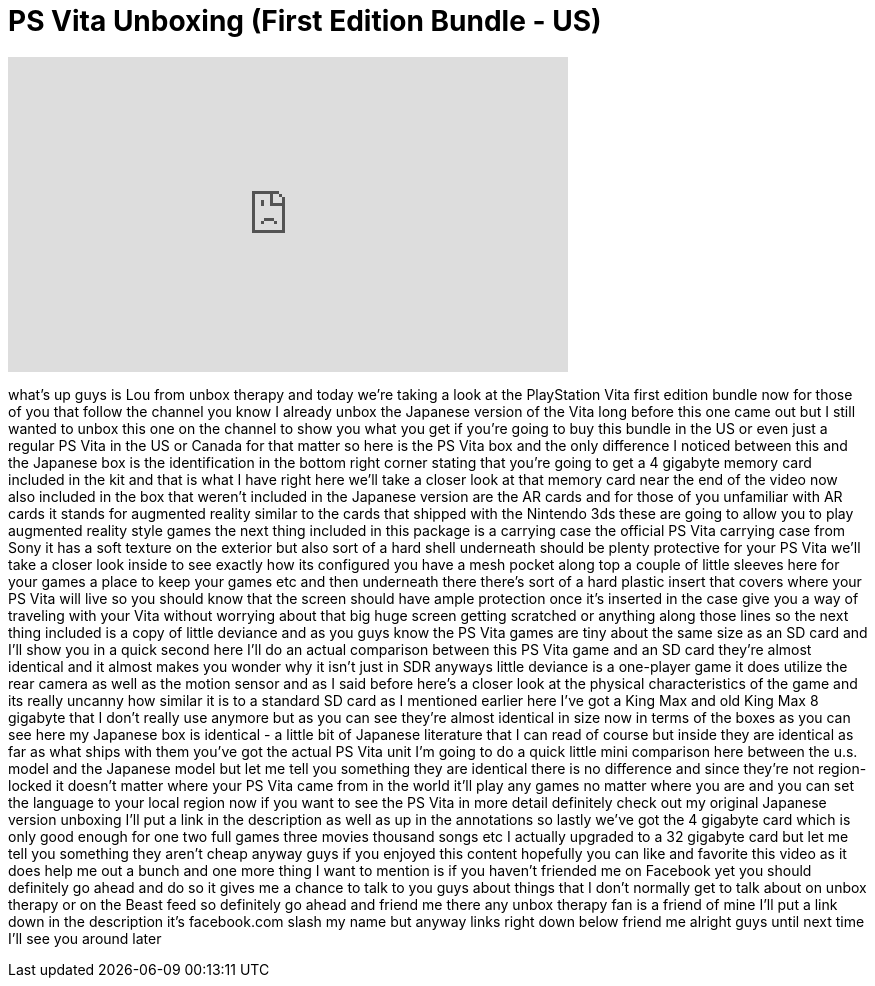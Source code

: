 = PS Vita Unboxing (First Edition Bundle - US)
:published_at: 2012-03-03
:hp-alt-title: PS Vita Unboxing (First Edition Bundle - US)
:hp-image: https://i.ytimg.com/vi/4Mr9XVxEKig/maxresdefault.jpg


++++
<iframe width="560" height="315" src="https://www.youtube.com/embed/4Mr9XVxEKig?rel=0" frameborder="0" allow="autoplay; encrypted-media" allowfullscreen></iframe>
++++

what's up guys is Lou from unbox therapy
and today we're taking a look at the
PlayStation Vita first edition bundle
now for those of you that follow the
channel you know I already unbox the
Japanese version of the Vita long before
this one came out but I still wanted to
unbox this one on the channel to show
you what you get if you're going to buy
this bundle in the US or even just a
regular PS Vita in the US or Canada for
that matter so here is the PS Vita box
and the only difference I noticed
between this and the Japanese box is the
identification in the bottom right
corner stating that you're going to get
a 4 gigabyte memory card included in the
kit and that is what I have right here
we'll take a closer look at that memory
card near the end of the video
now also included in the box that
weren't included in the Japanese version
are the AR cards and for those of you
unfamiliar with AR cards it stands for
augmented reality similar to the cards
that shipped with the Nintendo 3ds these
are going to allow you to play augmented
reality style games the next thing
included in this package is a carrying
case the official PS Vita carrying case
from Sony it has a soft texture on the
exterior but also sort of a hard shell
underneath should be plenty protective
for your PS Vita we'll take a closer
look inside to see exactly how its
configured you have a mesh pocket along
top a couple of little sleeves here for
your games a place to keep your games
etc and then underneath there there's
sort of a hard plastic insert that
covers where your PS Vita will live so
you should know that the screen should
have ample protection once it's inserted
in the case give you a way of traveling
with your Vita without worrying about
that big huge screen getting scratched
or anything along those lines
so the next thing included is a copy of
little deviance and as you guys know the
PS Vita games are tiny about the same
size as an SD card and I'll show you in
a quick second here I'll do an actual
comparison between this PS Vita game and
an SD card they're almost identical and
it almost makes you wonder why it isn't
just in SDR anyways little deviance is a
one-player game it does utilize the rear
camera as well as the motion sensor and
as I said before here's a closer look at
the physical characteristics of the game
and its really uncanny how similar it is
to a standard SD card as I mentioned
earlier here I've got a King Max and old
King Max 8 gigabyte that I don't really
use anymore but as you can see they're
almost identical in size now in terms of
the boxes as you can see here my
Japanese box is identical - a little bit
of Japanese literature that I can read
of course but inside they are identical
as far as what ships with them you've
got the actual PS Vita unit I'm going to
do a quick little mini comparison here
between the u.s. model and the Japanese
model but let me tell you something they
are identical there is no difference and
since they're not region-locked
it doesn't matter where your PS Vita
came from in the world it'll play any
games no matter where you are and you
can set the language to your local
region now if you want to see the PS
Vita in more detail definitely check out
my original Japanese version unboxing
I'll put a link in the description as
well as up in the annotations so lastly
we've got the 4 gigabyte card which is
only good enough for one two full games
three movies thousand songs etc I
actually upgraded to a 32 gigabyte card
but let me tell you something they
aren't cheap anyway guys if you enjoyed
this content hopefully you can like and
favorite this video as it does help me
out a bunch and one more thing I want to
mention is if you haven't friended me on
Facebook yet you should definitely go
ahead and do so it gives me a chance to
talk to you guys about things that I
don't normally get to talk about on
unbox therapy or on the Beast feed so
definitely go ahead and friend me there
any unbox therapy fan is a friend of
mine I'll put a link down in the
description
it's facebook.com slash my name but
anyway links right down below friend me
alright guys until next time I'll see
you around later